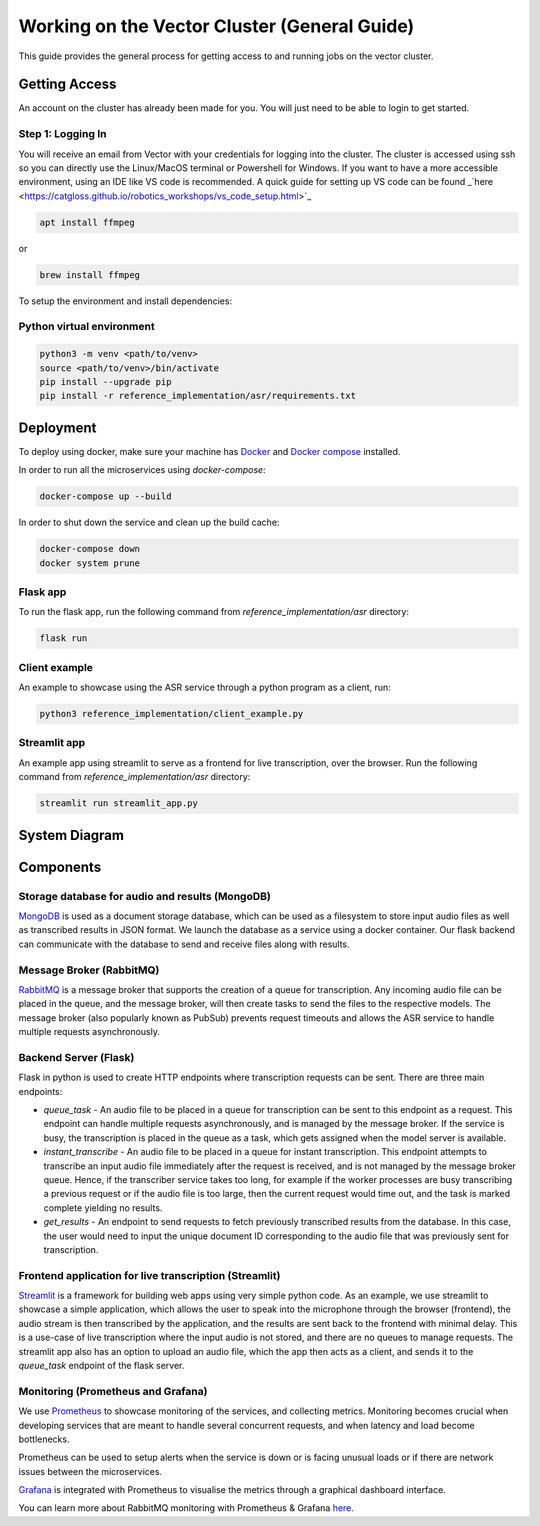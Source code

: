 
*********************************************
Working on the Vector Cluster (General Guide)
*********************************************


This guide provides the general process for getting access to and running jobs on the vector cluster.


Getting Access
-----------------------

An account on the cluster has already been made for you. You will just need to be able to login to get started. 

Step 1: Logging In
^^^^^^^^^^^^^^^^^^

You will receive an email from Vector with your credentials for logging into the cluster. The cluster is accessed using ssh so you can directly use the Linux/MacOS terminal or Powershell for Windows. If you want to have a more accessible environment, using an IDE like VS code is recommended. A quick guide for setting up VS code can be found _`here <https://catgloss.github.io/robotics_workshops/vs_code_setup.html>`_ 



.. code-block:: bash

   apt install ffmpeg

or

.. code-block:: bash

   brew install ffmpeg


To setup the environment and install dependencies:


Python virtual environment
^^^^^^^^^^^^^^^^^^^^^^^^^^

.. code-block:: bash

   python3 -m venv <path/to/venv>
   source <path/to/venv>/bin/activate
   pip install --upgrade pip
   pip install -r reference_implementation/asr/requirements.txt


Deployment
----------

To deploy using docker, make sure your machine has `Docker <https://docs.docker.com/engine/install/>`_
and `Docker compose <https://docs.docker.com/compose/install/>`_ installed.


In order to run all the microservices using `docker-compose`:

.. code-block:: bash

    docker-compose up --build

In order to shut down the service and clean up the build cache:

.. code-block:: bash

    docker-compose down
    docker system prune


Flask app
^^^^^^^^^

To run the flask app, run the following command from `reference_implementation/asr`
directory:

.. code-block:: bash
    
    flask run


Client example
^^^^^^^^^^^^^^

An example to showcase using the ASR service through a python program as a client,
run:

.. code-block:: bash
    
    python3 reference_implementation/client_example.py


Streamlit app
^^^^^^^^^^^^^

An example app using streamlit to serve as a frontend for live transcription, over
the browser. Run the following command from `reference_implementation/asr`
directory:

.. code-block:: bash
    
    streamlit run streamlit_app.py


System Diagram
--------------

.. raw:: html

   <p float="left">
     <img src="_static/system_diagram.png" />
   </p>


Components
----------

Storage database for audio and results (MongoDB)
^^^^^^^^^^^^^^^^^^^^^^^^^^^^^^^^^^^^^^^^^^^^^^^^

`MongoDB <https://docs.mongodb.com/manual/>`_ is used as a document storage database,
which can be used as a filesystem to store input audio files as well as
transcribed results in JSON format. We launch the database as a service using
a docker container. Our flask backend can communicate with the database to
send and receive files along with results.

Message Broker (RabbitMQ)
^^^^^^^^^^^^^^^^^^^^^^^^^

`RabbitMQ <https://www.rabbitmq.com/>`_ is a message broker that supports the creation of a queue for transcription.
Any incoming audio file can be placed in the queue, and the message broker, will
then create tasks to send the files to the respective models. The message broker
(also popularly known as PubSub) prevents request timeouts and allows the ASR service
to handle multiple requests asynchronously.

Backend Server (Flask)
^^^^^^^^^^^^^^^^^^^^^^

Flask in python is used to create HTTP endpoints where transcription requests 
can be sent. There are three main endpoints:

* `queue_task` - An audio file to be placed in a queue for transcription can be
  sent to this endpoint as a request. This endpoint can handle multiple requests
  asynchronously, and is managed by the message broker. If the service is busy,
  the transcription is placed in the queue as a task, which gets assigned when the
  model server is available.

* `instant_transcribe` - An audio file to be placed in a queue for instant
  transcription. This endpoint attempts to transcribe an input audio file
  immediately after the request is received, and is not managed by the message broker
  queue. Hence, if the transcriber service takes too long, for example if the worker
  processes are busy transcribing a previous request or if the audio file is too large,
  then the current request would time out, and the task is marked complete 
  yielding no results.

* `get_results` - An endpoint to send requests to fetch previously transcribed results
  from the database. In this case, the user would need to input the unique document
  ID corresponding to the audio file that was previously sent for transcription.

Frontend application for live transcription (Streamlit)
^^^^^^^^^^^^^^^^^^^^^^^^^^^^^^^^^^^^^^^^^^^^^^^^^^^^^^^

`Streamlit <https://streamlit.io/>`_ is a framework for building web apps using
very simple python code. As an example, we use streamlit to showcase a simple
application, which allows the user to speak into the microphone
through the browser (frontend), the audio stream is then transcribed by the application, and
the results are sent back to the frontend with minimal delay. This is a use-case of
live transcription where the input audio is not stored, and there are no queues to manage
requests. The streamlit app also has an option to upload an audio file, which the app
then acts as a client, and sends it to the `queue_task` endpoint of the flask server.


Monitoring (Prometheus and Grafana)
^^^^^^^^^^^^^^^^^^^^^^^^^^^^^^^^^^^

We use `Prometheus <https://prometheus.io/>`_ to showcase monitoring of the services, and 
collecting metrics. Monitoring becomes crucial when developing services that are meant
to handle several concurrent requests, and when latency and load become bottlenecks.

Prometheus can be used to setup alerts when the service is down or is facing unusual
loads or if there are network issues between the microservices.

`Grafana <https://grafana.com/oss/grafana/>`_ is integrated with Prometheus to visualise
the metrics through a graphical dashboard interface.

You can learn more about RabbitMQ monitoring with Prometheus & Grafana `here <https://www.rabbitmq.com/prometheus.html#rabbitmq-overview-dashboard>`__.
